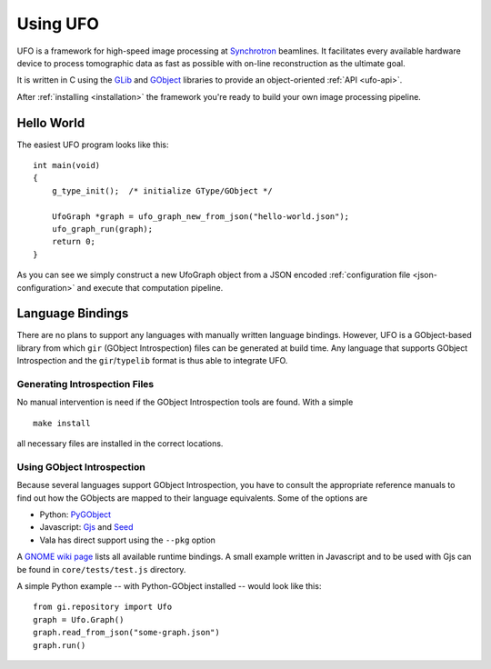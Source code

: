 .. _using-ufo:

=========
Using UFO
=========

UFO is a framework for high-speed image processing at Synchrotron_ beamlines. It
facilitates every available hardware device to process tomographic data as fast
as possible with on-line reconstruction as the ultimate goal.

.. _Synchrotron: http://en.wikipedia.org/wiki/Synchrotron

It is written in C using the GLib_ and GObject_ libraries to provide an
object-oriented :ref:`API <ufo-api>`.

.. _GLib: http://developer.gnome.org/glib/
.. _GObject: http://developer.gnome.org/gobject/stable/index.html

After :ref:`installing <installation>` the framework you're ready to build your
own image processing pipeline.


Hello World
===========

The easiest UFO program looks like this::

    int main(void)
    {
        g_type_init();  /* initialize GType/GObject */

        UfoGraph *graph = ufo_graph_new_from_json("hello-world.json");
        ufo_graph_run(graph);
        return 0;
    }
    
As you can see we simply construct a new UfoGraph object from a JSON encoded
:ref:`configuration file <json-configuration>` and execute that computation
pipeline.


Language Bindings
=================

There are no plans to support any languages with manually written language
bindings. However, UFO is a GObject-based library from which ``gir`` (GObject
Introspection) files can be generated at build time. Any language that supports
GObject Introspection and the ``gir``/``typelib`` format is thus able to
integrate UFO.


Generating Introspection Files
------------------------------

No manual intervention is need if the GObject Introspection tools are found.
With a simple ::

    make install

all necessary files are installed in the correct locations.


Using GObject Introspection
---------------------------

Because several languages support GObject Introspection, you have to consult the
appropriate reference manuals to find out how the GObjects are mapped to their
language equivalents. Some of the options are

- Python: PyGObject_
- Javascript: Gjs_ and Seed_
- Vala has direct support using the ``--pkg`` option

.. _PyGObject: http://live.gnome.org/PyGObject
.. _Gjs: http://live.gnome.org/Gjs
.. _Seed: http://live.gnome.org/Seed

A `GNOME wiki page`__ lists all available runtime bindings. A small example
written in Javascript and to be used with Gjs can be found in
``core/tests/test.js`` directory.

__ http://live.gnome.org/GObjectIntrospection/Users

A simple Python example -- with Python-GObject installed -- would look like
this::

    from gi.repository import Ufo
    graph = Ufo.Graph()
    graph.read_from_json("some-graph.json")
    graph.run()

